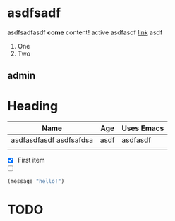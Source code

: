* asdfsadf
asdfsadfasdf *come* content!
  active
asdfasdf
[[http:baidu.com][link]]
 asdf
1. One
2. Two

** admin
*** 
* Heading
| Name                    | Age  | Uses Emacs |
|-------------------------+------+------------|
| asdfasdfasdf asdfsafdsa | asdf | asdfasdf   |
|                         |      |            |

- [X] First item
- [ ] 

#+begin_src emacs-lisp
   (message "hello!")
#+end_src


* TODO 
